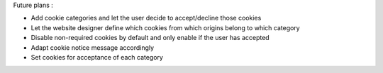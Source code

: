 Future plans :

* Add cookie categories and let the user decide to accept/decline those cookies
* Let the website designer define which cookies from which origins belong to which category
* Disable non-required cookies by default and only enable if the user has accepted
* Adapt cookie notice message accordingly
* Set cookies for acceptance of each category

